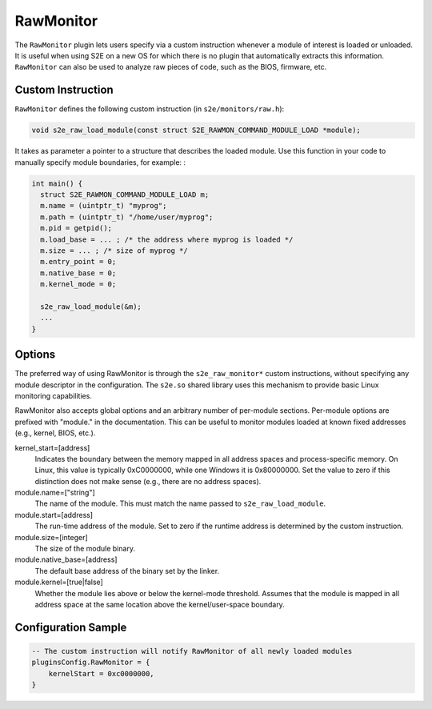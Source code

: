 ==========
RawMonitor
==========

The ``RawMonitor`` plugin lets users specify via a custom instruction whenever a module of interest is loaded or
unloaded. It is useful when using S2E on a new OS for which there is no plugin that automatically extracts this
information. ``RawMonitor`` can also be used to analyze raw pieces of code, such as the BIOS, firmware, etc.

Custom Instruction
------------------

``RawMonitor`` defines the following custom instruction (in ``s2e/monitors/raw.h``):

.. code-block:: c

    void s2e_raw_load_module(const struct S2E_RAWMON_COMMAND_MODULE_LOAD *module);

It takes as parameter a pointer to a structure that describes the loaded module. Use this function in your code to
manually specify module boundaries, for example:
:

.. code-block:: c

    int main() {
      struct S2E_RAWMON_COMMAND_MODULE_LOAD m;
      m.name = (uintptr_t) "myprog";
      m.path = (uintptr_t) "/home/user/myprog";
      m.pid = getpid();
      m.load_base = ... ; /* the address where myprog is loaded */
      m.size = ... ; /* size of myprog */
      m.entry_point = 0;
      m.native_base = 0;
      m.kernel_mode = 0;

      s2e_raw_load_module(&m);
      ...
    }

Options
-------

The preferred way of using RawMonitor is through the ``s2e_raw_monitor*`` custom instructions, without specifying any
module descriptor in the configuration. The ``s2e.so`` shared library uses this mechanism to provide basic Linux
monitoring capabilities.

RawMonitor also accepts global options and an arbitrary number of per-module sections. Per-module options are prefixed
with "module." in the documentation. This can be useful to monitor modules loaded at known fixed addresses (e.g.,
kernel, BIOS, etc.).

kernel_start=[address]
    Indicates the boundary between the memory mapped in all address spaces and process-specific memory. On Linux, this
    value is typically 0xC0000000, while one Windows it is 0x80000000. Set the value to zero if this distinction does
    not make sense (e.g., there are no address spaces).

module.name=["string"]
    The name of the module. This must match the name passed to ``s2e_raw_load_module``.

module.start=[address]
    The run-time address of the module. Set to zero if the runtime address is determined by the custom instruction.

module.size=[integer]
    The size of the module binary.

module.native_base=[address]
    The default base address of the binary set by the linker.

module.kernel=[true|false]
    Whether the module lies above or below the kernel-mode threshold. Assumes that the module is mapped in all address
    space at the same location above the kernel/user-space boundary.

Configuration Sample
--------------------

.. code-block:: lua

    -- The custom instruction will notify RawMonitor of all newly loaded modules
    pluginsConfig.RawMonitor = {
        kernelStart = 0xc0000000,
    }

